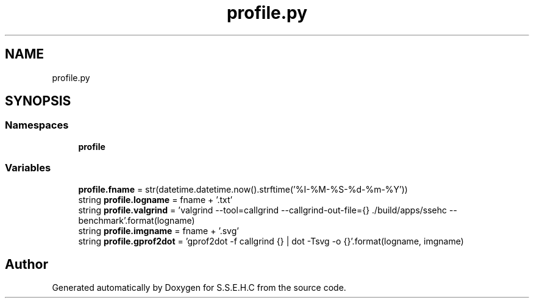 .TH "profile.py" 3 "Fri Feb 19 2021" "S.S.E.H.C" \" -*- nroff -*-
.ad l
.nh
.SH NAME
profile.py
.SH SYNOPSIS
.br
.PP
.SS "Namespaces"

.in +1c
.ti -1c
.RI " \fBprofile\fP"
.br
.in -1c
.SS "Variables"

.in +1c
.ti -1c
.RI "\fBprofile\&.fname\fP = str(datetime\&.datetime\&.now()\&.strftime('%I\-%M\-%S\-%d\-%m\-%Y'))"
.br
.ti -1c
.RI "string \fBprofile\&.logname\fP = fname + '\&.txt'"
.br
.ti -1c
.RI "string \fBprofile\&.valgrind\fP = 'valgrind \-\-tool=callgrind \-\-callgrind\-out\-file={} \&./build/apps/ssehc \-\-benchmark'\&.format(logname)"
.br
.ti -1c
.RI "string \fBprofile\&.imgname\fP = fname + '\&.svg'"
.br
.ti -1c
.RI "string \fBprofile\&.gprof2dot\fP = 'gprof2dot \-f callgrind {} | dot \-Tsvg \-o {}'\&.format(logname, imgname)"
.br
.in -1c
.SH "Author"
.PP 
Generated automatically by Doxygen for S\&.S\&.E\&.H\&.C from the source code\&.
